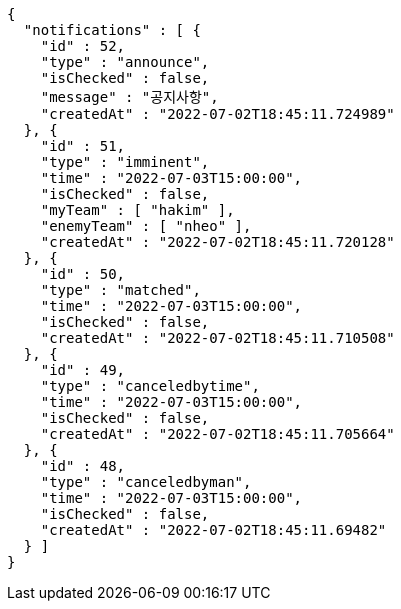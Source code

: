 [source,options="nowrap"]
----
{
  "notifications" : [ {
    "id" : 52,
    "type" : "announce",
    "isChecked" : false,
    "message" : "공지사항",
    "createdAt" : "2022-07-02T18:45:11.724989"
  }, {
    "id" : 51,
    "type" : "imminent",
    "time" : "2022-07-03T15:00:00",
    "isChecked" : false,
    "myTeam" : [ "hakim" ],
    "enemyTeam" : [ "nheo" ],
    "createdAt" : "2022-07-02T18:45:11.720128"
  }, {
    "id" : 50,
    "type" : "matched",
    "time" : "2022-07-03T15:00:00",
    "isChecked" : false,
    "createdAt" : "2022-07-02T18:45:11.710508"
  }, {
    "id" : 49,
    "type" : "canceledbytime",
    "time" : "2022-07-03T15:00:00",
    "isChecked" : false,
    "createdAt" : "2022-07-02T18:45:11.705664"
  }, {
    "id" : 48,
    "type" : "canceledbyman",
    "time" : "2022-07-03T15:00:00",
    "isChecked" : false,
    "createdAt" : "2022-07-02T18:45:11.69482"
  } ]
}
----